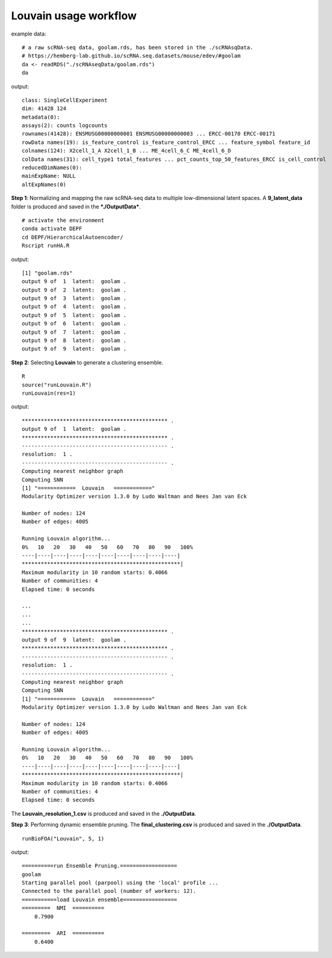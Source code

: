 Louvain usage workflow
=======================

example data:
::

    # a raw scRNA-seq data, goolam.rds, has been stored in the ./scRNAsqData.
    # https://hemberg-lab.github.io/scRNA.seq.datasets/mouse/edev/#goolam
    da <- readRDS("./scRNAseqData/goolam.rds")
    da

output:
::

    class: SingleCellExperiment 
    dim: 41428 124 
    metadata(0):
    assays(2): counts logcounts
    rownames(41428): ENSMUSG00000000001 ENSMUSG00000000003 ... ERCC-00170 ERCC-00171
    rowData names(19): is_feature_control is_feature_control_ERCC ... feature_symbol feature_id
    colnames(124): X2cell_1_A X2cell_1_B ... ME_4cell_6_C ME_4cell_6_D
    colData names(31): cell_type1 total_features ... pct_counts_top_50_features_ERCC is_cell_control
    reducedDimNames(0):
    mainExpName: NULL
    altExpNames(0)

**Step 1**: Normalizing and mapping the raw scRNA-seq data to multiple low-dimensional latent spaces. A **9_latent_data** folder is produced and saved in the ***./OutputData***.

::

    # activate the environment       
    conda activate DEPF 
    cd DEPF/HierarchicalAutoencoder/
    Rscript runHA.R

output:

::

    [1] "goolam.rds"
    output 9 of  1  latent:  goolam .
    output 9 of  2  latent:  goolam .
    output 9 of  3  latent:  goolam .
    output 9 of  4  latent:  goolam .
    output 9 of  5  latent:  goolam .
    output 9 of  6  latent:  goolam .
    output 9 of  7  latent:  goolam .
    output 9 of  8  latent:  goolam .
    output 9 of  9  latent:  goolam .


**Step 2**: Selecting **Louvain** to generate a clustering ensemble.
::

    R
    source("runLouvain.R")
    runLouvain(res=1)

output:

::

    ********************************************** .
    output 9 of  1  latent:  goolam .
    ********************************************** .
    ---------------------------------------------- .
    resolution:  1 .
    ---------------------------------------------- .
    Computing nearest neighbor graph
    Computing SNN
    [1] "============  Louvain   ============"
    Modularity Optimizer version 1.3.0 by Ludo Waltman and Nees Jan van Eck

    Number of nodes: 124
    Number of edges: 4005

    Running Louvain algorithm...
    0%   10   20   30   40   50   60   70   80   90   100%
    ----|----|----|----|----|----|----|----|----|----|
    **************************************************|
    Maximum modularity in 10 random starts: 0.4066
    Number of communities: 4
    Elapsed time: 0 seconds

    ...
    ...
    ...
    ********************************************** .
    output 9 of  9  latent:  goolam .
    ********************************************** .
    ---------------------------------------------- .
    resolution:  1 .
    ---------------------------------------------- .
    Computing nearest neighbor graph
    Computing SNN
    [1] "============  Louvain   ============"
    Modularity Optimizer version 1.3.0 by Ludo Waltman and Nees Jan van Eck

    Number of nodes: 124
    Number of edges: 4005

    Running Louvain algorithm...
    0%   10   20   30   40   50   60   70   80   90   100%
    ----|----|----|----|----|----|----|----|----|----|
    **************************************************|
    Maximum modularity in 10 random starts: 0.4066
    Number of communities: 4
    Elapsed time: 0 seconds


The **Louvain_resolution_1.csv** is produced and saved in the **./OutputData**.

**Step 3**: Performing dynamic ensemble pruning. The **final_clustering.csv** is produced and saved in the **./OutputData**.

::

    runBioFOA("Louvain", 5, 1)


output:

::

    ==========run Ensemble Pruning.==================
    goolam
    Starting parallel pool (parpool) using the 'local' profile ...
    Connected to the parallel pool (number of workers: 12).
    ===========load Louvain ensemble=================
    =========  NMI  ==========
        0.7900

    =========  ARI  ==========
        0.6400